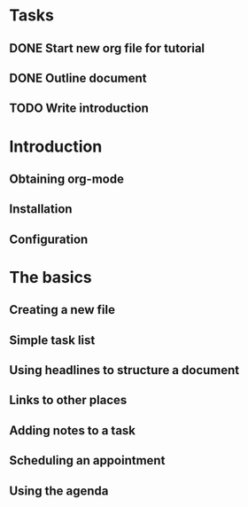 
* Tasks
** DONE Start new org file for tutorial
   CLOSED: [2013-02-18 Mon 18:52]
** DONE Outline document
   CLOSED: [2013-02-18 Mon 18:57]
** TODO Write introduction

* Introduction
** Obtaining org-mode
** Installation
** Configuration
* The basics
** Creating a new file
** Simple task list
** Using headlines to structure a document
** Links to other places
** Adding notes to a task 
** Scheduling an appointment
** Using the agenda


